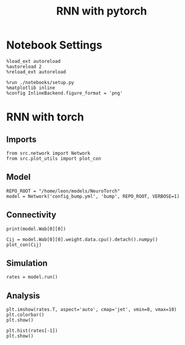 #+STARTUP: fold
#+TITLE: RNN with pytorch
#+PROPERTY: header-args:ipython :results both :exports both :async yes :session torch :kernel torch

* Notebook Settings
#+begin_src ipython
  %load_ext autoreload
  %autoreload 2
  %reload_ext autoreload

  %run ./notebooks/setup.py
  %matplotlib inline
  %config InlineBackend.figure_format = 'png'
#+end_src

#+RESULTS:
: The autoreload extension is already loaded. To reload it, use:
:   %reload_ext autoreload
: Python exe
: /home/leon/mambaforge/envs/torch/bin/python

* RNN with torch
** Imports
#+begin_src ipython
  from src.network import Network
  from src.plot_utils import plot_con
#+end_src

#+RESULTS:
** Model
#+begin_src ipython
  REPO_ROOT = "/home/leon/models/NeuroTorch"
  model = Network('config_bump.yml', 'bump', REPO_ROOT, VERBOSE=1)
#+end_src

#+RESULTS:
: Loading config from /home/leon/models/NeuroTorch/conf/config_bump.yml
: Jab [-2.75]
: Ja0 [14.0]
: All to all connectivity 
: with strong cosine structure

** Connectivity
#+begin_src ipython
  print(model.Wab[0][0])
#+end_src

#+RESULTS:
: Linear(in_features=1000, out_features=1000, bias=True)


#+begin_src ipython 
  Cij = model.Wab[0][0].weight.data.cpu().detach().numpy()
  plot_con(Cij)
#+end_src

#+RESULTS:
:RESULTS:
: /home/leon/mambaforge/envs/torch/lib/python3.10/site-packages/IPython/core/events.py:93: UserWarning: This figure includes Axes that are not compatible with tight_layout, so results might be incorrect.
:   func(*args, **kwargs)
: /home/leon/mambaforge/envs/torch/lib/python3.10/site-packages/IPython/core/pylabtools.py:152: UserWarning: This figure includes Axes that are not compatible with tight_layout, so results might be incorrect.
:   fig.canvas.print_figure(bytes_io, **kw)
[[file:./.ob-jupyter/aa149aec1a0d5d28cf86c680e8a17538536c1aad.png]]
:END:

** Simulation
#+begin_src ipython
  rates = model.run()
#+end_src

#+RESULTS:
:RESULTS:
# [goto error]
#+begin_example
  [0;31m---------------------------------------------------------------------------[0m
  [0;31mRuntimeError[0m                              Traceback (most recent call last)
  Cell [0;32mIn[205], line 1[0m
  [0;32m----> 1[0m rates [38;5;241m=[39m [43mmodel[49m[38;5;241;43m.[39;49m[43mrun[49m[43m([49m[43m)[49m

  File [0;32m~/models/NeuroTorch/src/network.py:109[0m, in [0;36mNetwork.run[0;34m(self)[0m
  [1;32m    106[0m [38;5;28mself[39m[38;5;241m.[39mN_WINDOW [38;5;241m=[39m [38;5;28mint[39m([38;5;28mself[39m[38;5;241m.[39mT_WINDOW [38;5;241m/[39m [38;5;28mself[39m[38;5;241m.[39mDT)
  [1;32m    108[0m [38;5;28;01mfor[39;00m step [38;5;129;01min[39;00m [38;5;28mrange[39m([38;5;28mself[39m[38;5;241m.[39mN_STEPS): 
  [0;32m--> 109[0m     hidden [38;5;241m=[39m [38;5;28;43mself[39;49m[38;5;241;43m.[39;49m[43mforward[49m[43m([49m[43mhidden[49m[43m)[49m
  [1;32m    111[0m     [38;5;28;01mif[39;00m step [38;5;241m%[39m [38;5;28mself[39m[38;5;241m.[39mN_WINDOW [38;5;241m==[39m [38;5;241m0[39m:
  [1;32m    112[0m         [38;5;28mself[39m[38;5;241m.[39mprint_activity(step, hidden)

  File [0;32m~/models/NeuroTorch/src/network.py:71[0m, in [0;36mNetwork.forward[0;34m(self, rates)[0m
  [1;32m     68[0m [38;5;28;01mdef[39;00m [38;5;21mforward[39m([38;5;28mself[39m, rates):
  [1;32m     70[0m     rec_input [38;5;241m=[39m [38;5;28mself[39m[38;5;241m.[39mupdate_rec_input(rates)
  [0;32m---> 71[0m     net_input [38;5;241m=[39m [38;5;28;43mself[39;49m[38;5;241;43m.[39;49m[43mupdate_net_input[49m[43m([49m[43mrec_input[49m[43m)[49m
  [1;32m     72[0m     rates [38;5;241m=[39m [38;5;28mself[39m[38;5;241m.[39mupdate_rates(rates, net_input)
  [1;32m     74[0m     [38;5;28;01mreturn[39;00m rates

  File [0;32m~/models/NeuroTorch/src/network.py:57[0m, in [0;36mNetwork.update_net_input[0;34m(self, rec_input)[0m
  [1;32m     54[0m net_input[38;5;241m.[39mto([38;5;28mself[39m[38;5;241m.[39mdevice)
  [1;32m     56[0m [38;5;28;01mfor[39;00m i_pop [38;5;129;01min[39;00m [38;5;28mrange[39m([38;5;28mself[39m[38;5;241m.[39mN_POP):
  [0;32m---> 57[0m     net_input [38;5;241m=[39m [43mnet_input[49m[43m [49m[38;5;241;43m+[39;49m[43m [49m[43mrec_input[49m[43m[[49m[43mi_pop[49m[43m][49m
  [1;32m     59[0m [38;5;28;01mreturn[39;00m net_input

  [0;31mRuntimeError[0m: Expected all tensors to be on the same device, but found at least two devices, cuda:0 and cpu!
#+end_example
:END:
** Analysis
#+begin_src ipython
  plt.imshow(rates.T, aspect='auto', cmap='jet', vmin=0, vmax=10)
  plt.colorbar()
  plt.show()
#+end_src

#+RESULTS:
[[file:./.ob-jupyter/43a571c81519c491b97a209cdfdb5ba594b43165.png]]

#+begin_src ipython
  plt.hist(rates[-1])
  plt.show()
#+end_src

#+RESULTS:
[[file:./.ob-jupyter/3d66f7851f27b4412a39b7c5bbfc2e49d5e3d5f3.png]]
